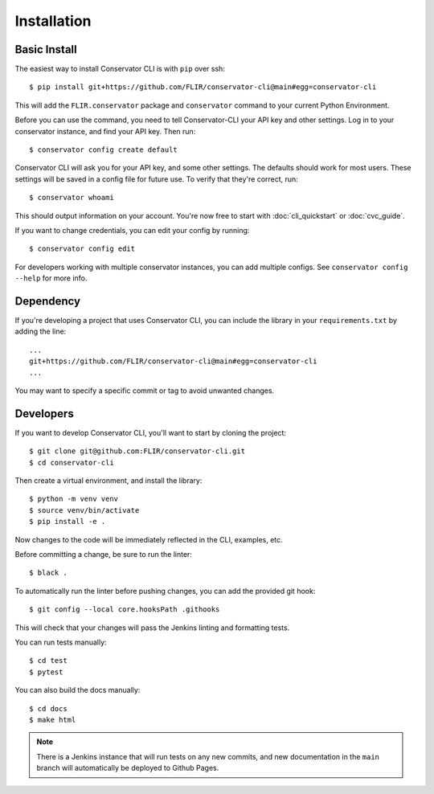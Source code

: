 Installation
============

Basic Install
-------------

The easiest way to install Conservator CLI is with ``pip`` over ssh::

    $ pip install git+https://github.com/FLIR/conservator-cli@main#egg=conservator-cli

This will add the ``FLIR.conservator`` package and ``conservator`` command to
your current Python Environment.

Before you can use the command, you need to tell Conservator-CLI your API key and
other settings. Log in to your conservator instance, and find your API key. Then run::

    $ conservator config create default

Conservator CLI will ask you for your API key, and some other settings.
The defaults should work for most users. These settings will be
saved in a config file for future use. To verify that they're correct, run::

    $ conservator whoami

This should output information on your account. You're now free to start
with :doc:`cli_quickstart` or :doc:`cvc_guide`.

If you want to change credentials, you can edit your config by running::

    $ conservator config edit

For developers working with multiple conservator instances, you can add
multiple configs. See ``conservator config --help`` for more info.

Dependency
----------

If you're developing a project that uses Conservator CLI, you can include
the library in your ``requirements.txt`` by adding the line::

    ...
    git+https://github.com/FLIR/conservator-cli@main#egg=conservator-cli
    ...

You may want to specify a specific commit or tag to avoid unwanted changes.

Developers
----------

If you want to develop Conservator CLI, you'll want to start by cloning
the project::

    $ git clone git@github.com:FLIR/conservator-cli.git
    $ cd conservator-cli

Then create a virtual environment, and install the library::

    $ python -m venv venv
    $ source venv/bin/activate
    $ pip install -e .

Now changes to the code will be immediately reflected in the CLI,
examples, etc.

Before committing a change, be sure to run the linter::

    $ black .

To automatically run the linter before pushing changes, you
can add the provided git hook::

    $ git config --local core.hooksPath .githooks

This will check that your changes will pass the Jenkins
linting and formatting tests.

You can run tests manually::

    $ cd test
    $ pytest

You can also build the docs manually::

    $ cd docs
    $ make html

.. note::
    There is a Jenkins instance that will run tests on any new commits,
    and new documentation in the ``main`` branch will automatically be
    deployed to Github Pages.
